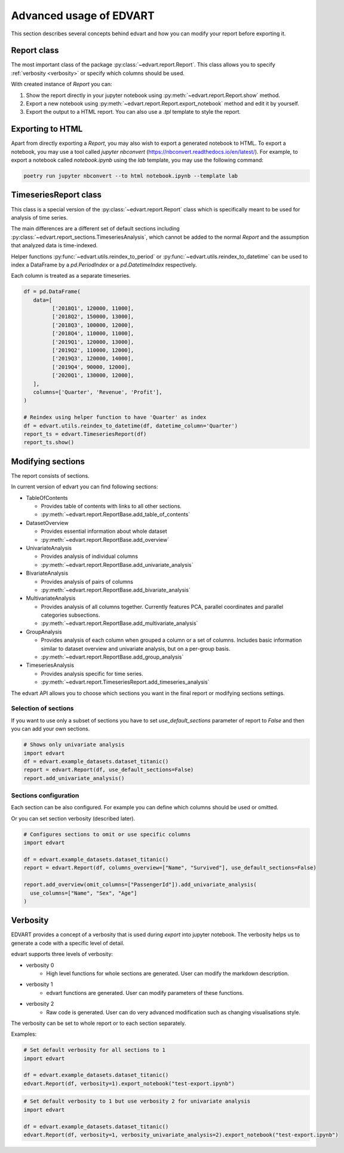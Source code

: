 .. _advanced_usage:

Advanced usage of EDVART
===========================================

This section describes several concepts behind edvart
and how you can modify your report before exporting it.

Report class
------------

The most important class of the package :py:class:`~edvart.report.Report`.
This class allows you to specify :ref:`verbosity <verbosity>` or specify which columns should be used.

With created instance of `Report` you can:

1. Show the report directly in your jupyter notebook using :py:meth:`~edvart.report.Report.show` method.
2. Export a new notebook using :py:meth:`~edvart.report.Report.export_notebook` method and edit it by yourself.
3. Export the output to a HTML report. You can also use a `.tpl` template to style the report.

Exporting to HTML
-----------------
Apart from directly exporting a `Report`, you may also wish to export a generated notebook to HTML.
To export a notebook, you may use a tool called `jupyter nbconvert` (https://nbconvert.readthedocs.io/en/latest/).
For example, to export a notebook called `notebook.ipynb` using the `lab` template, you may use the following command:

.. code-block:: bash

   poetry run jupyter nbconvert --to html notebook.ipynb --template lab



TimeseriesReport class
----------------------

This class is a special version of the :py:class:`~edvart.report.Report` class which is specifically meant to be used for analysis of time series.

The main differences are a different set of default sections including :py:class:`~edvart.report_sections.TimeseriesAnalysis`,
which cannot be added to the normal `Report` and the assumption that analyzed data is time-indexed.

Helper functions :py:func:`~edvart.utils.reindex_to_period` or :py:func:`~edvart.utils.reindex_to_datetime`
can be used to index a DataFrame by a `pd.PeriodIndex` or a `pd.DatetimeIndex` respectively.

Each column is treated as a separate timeseries.

.. code-block:: python

   df = pd.DataFrame(
      data=[
            ['2018Q1', 120000, 11000],
            ['2018Q2', 150000, 13000],
            ['2018Q3', 100000, 12000],
            ['2018Q4', 110000, 11000],
            ['2019Q1', 120000, 13000],
            ['2019Q2', 110000, 12000],
            ['2019Q3', 120000, 14000],
            ['2019Q4', 90000, 12000],
            ['2020Q1', 130000, 12000],
      ],
      columns=['Quarter', 'Revenue', 'Profit'],
   )

   # Reindex using helper function to have 'Quarter' as index
   df = edvart.utils.reindex_to_datetime(df, datetime_column='Quarter')
   report_ts = edvart.TimeseriesReport(df)
   report_ts.show()


Modifying sections
------------------

The report consists of sections.

In current version of edvart you can find following sections:

* TableOfContents

  - Provides table of contents with links to all other sections.
  - :py:meth:`~edvart.report.ReportBase.add_table_of_contents`

* DatasetOverview

  - Provides essential information about whole dataset
  - :py:meth:`~edvart.report.ReportBase.add_overview`

* UnivariateAnalysis

  - Provides analysis of individual columns
  - :py:meth:`~edvart.report.ReportBase.add_univariate_analysis`

* BivariateAnalysis

  - Provides analysis of pairs of columns
  - :py:meth:`~edvart.report.ReportBase.add_bivariate_analysis`

* MultivariateAnalysis

  - Provides analysis of all columns together. Currently features PCA, parallel coordinates and parallel categories subsections.
  - :py:meth:`~edvart.report.ReportBase.add_multivariate_analysis`

* GroupAnalysis

  - Provides analysis of each column when grouped a column or a set of columns. Includes basic information similar to dataset overview and univariate analysis, but on a per-group basis.
  - :py:meth:`~edvart.report.ReportBase.add_group_analysis`

* TimeseriesAnalysis

  - Provides analysis specific for time series.
  - :py:meth:`~edvart.report.TimeseriesReport.add_timeseries_analysis`


The edvart API allows you to choose which sections you want in the final report
or modifying sections settings.

Selection of sections
~~~~~~~~~~~~~~~~~~~~~

If you want to use only a subset of sections you have to set
`use_default_sections` parameter of report to `False` and then you can add your own sections.

.. code-block:: python

    # Shows only univariate analysis
    import edvart
    df = edvart.example_datasets.dataset_titanic()
    report = edvart.Report(df, use_default_sections=False)
    report.add_univariate_analysis()


Sections configuration
~~~~~~~~~~~~~~~~~~~~~~

Each section can be also configured.
For example you can define which columns should be used or omitted.

Or you can set section verbosity (described later).

.. code-block:: python

  # Configures sections to omit or use specific columns
  import edvart

  df = edvart.example_datasets.dataset_titanic()
  report = edvart.Report(df, columns_overview=["Name", "Survived"], use_default_sections=False)

  report.add_overview(omit_columns=["PassengerId"]).add_univariate_analysis(
    use_columns=["Name", "Sex", "Age"]
  )



.. _verbosity:

Verbosity
---------

EDVART provides a concept of a verbosity that is used during *export* into jupyter notebook.
The verbosity helps us to generate a code with a specific level of detail.

edvart supports three levels of verbosity:

- verbosity 0
   - High level functions for whole sections are generated. User can modify the markdown description.
- verbosity 1
   - edvart functions are generated. User can modify parameters of these functions.
- verbosity 2
   - Raw code is generated. User can do very advanced modification such as changing visualisations style.

The verbosity can be set to whole report or to each section separately.

Examples:

.. code-block:: python

    # Set default verbosity for all sections to 1
    import edvart

    df = edvart.example_datasets.dataset_titanic()
    edvart.Report(df, verbosity=1).export_notebook("test-export.ipynb")


.. code-block:: python

    # Set default verbosity to 1 but use verbosity 2 for univariate analysis
    import edvart

    df = edvart.example_datasets.dataset_titanic()
    edvart.Report(df, verbosity=1, verbosity_univariate_analysis=2).export_notebook("test-export.ipynb")
